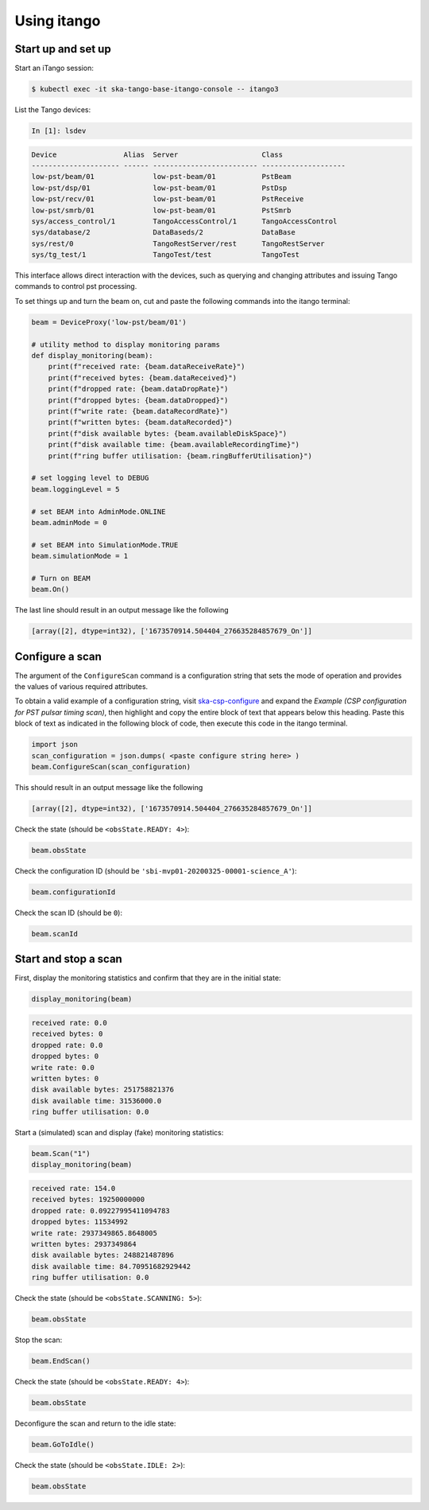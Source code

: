 .. _operation_itango:

.. raw:: html

    <style> .red {color:red} </style>

.. role:: red

Using itango
============

Start up and set up
-------------------

Start an iTango session:

.. code-block:: console

    $ kubectl exec -it ska-tango-base-itango-console -- itango3

List the Tango devices:

.. code-block:: python

    In [1]: lsdev

.. code-block:: none

    Device                Alias  Server                    Class
    --------------------- ------ ------------------------- --------------------
    low-pst/beam/01              low-pst-beam/01           PstBeam
    low-pst/dsp/01               low-pst-beam/01           PstDsp
    low-pst/recv/01              low-pst-beam/01           PstReceive
    low-pst/smrb/01              low-pst-beam/01           PstSmrb
    sys/access_control/1         TangoAccessControl/1      TangoAccessControl
    sys/database/2               DataBaseds/2              DataBase
    sys/rest/0                   TangoRestServer/rest      TangoRestServer
    sys/tg_test/1                TangoTest/test            TangoTest

This interface allows direct interaction with the devices, such as querying and
changing attributes and issuing Tango commands to control pst processing. 

To set things up and turn the beam on, cut and paste the following commands into the itango terminal:

.. code-block:: python

    beam = DeviceProxy('low-pst/beam/01')

    # utility method to display monitoring params
    def display_monitoring(beam):
        print(f"received rate: {beam.dataReceiveRate}")
        print(f"received bytes: {beam.dataReceived}")
        print(f"dropped rate: {beam.dataDropRate}")
        print(f"dropped bytes: {beam.dataDropped}")
        print(f"write rate: {beam.dataRecordRate}")
        print(f"written bytes: {beam.dataRecorded}")
        print(f"disk available bytes: {beam.availableDiskSpace}")
        print(f"disk available time: {beam.availableRecordingTime}")
        print(f"ring buffer utilisation: {beam.ringBufferUtilisation}")
    
    # set logging level to DEBUG
    beam.loggingLevel = 5

    # set BEAM into AdminMode.ONLINE
    beam.adminMode = 0

    # set BEAM into SimulationMode.TRUE
    beam.simulationMode = 1
    
    # Turn on BEAM
    beam.On()

The last line should result in an output message like the following

.. code-block:: python

    [array([2], dtype=int32), ['1673570914.504404_276635284857679_On']]

Configure a scan
----------------

The argument of the ``ConfigureScan`` command is a
configuration string that sets the mode of
operation and provides the values of various required attributes.

To obtain a valid example of a configuration string,
visit `ska-csp-configure <https://developer.skao.int/projects/ska-telmodel/en/latest/schemas/ska-csp-configure.html>`_
and expand the `Example (CSP configuration for PST pulsar timing scan)`, then highlight and copy the entire block of
text that appears below this heading.  Paste this block of text as indicated in the following block of code, then
execute this code in the itango terminal.

.. code-block:: python

    import json
    scan_configuration = json.dumps( <paste configure string here> )
    beam.ConfigureScan(scan_configuration)

This should result in an output message like the following

.. code-block:: python

    [array([2], dtype=int32), ['1673570914.504404_276635284857679_On']]

Check the state (should be ``<obsState.READY: 4>``):

.. code-block:: python

    beam.obsState

Check the configuration ID (should be ``'sbi-mvp01-20200325-00001-science_A'``):

.. code-block:: python

    beam.configurationId

Check the scan ID (should be ``0``):

.. code-block:: python

    beam.scanId

Start and stop a scan
---------------------

First, display the monitoring statistics and confirm that they are in the initial state:

.. code-block:: python

    display_monitoring(beam)

.. code-block:: none

    received rate: 0.0
    received bytes: 0
    dropped rate: 0.0
    dropped bytes: 0
    write rate: 0.0
    written bytes: 0
    disk available bytes: 251758821376
    disk available time: 31536000.0
    ring buffer utilisation: 0.0

Start a (simulated) scan and display (fake) monitoring statistics:

.. code-block:: python

    beam.Scan("1")
    display_monitoring(beam)

.. code-block:: none

    received rate: 154.0
    received bytes: 19250000000
    dropped rate: 0.09227995411094783
    dropped bytes: 11534992
    write rate: 2937349865.8648005
    written bytes: 2937349864
    disk available bytes: 248821487896
    disk available time: 84.70951682929442
    ring buffer utilisation: 0.0

Check the state (should be ``<obsState.SCANNING: 5>``):

.. code-block:: python

    beam.obsState

Stop the scan:

.. code-block:: python

    beam.EndScan()

Check the state (should be ``<obsState.READY: 4>``):

.. code-block:: python

    beam.obsState

Deconfigure the scan and return to the idle state:

.. code-block:: python

   beam.GoToIdle()

Check the state (should be ``<obsState.IDLE: 2>``):

.. code-block:: python

    beam.obsState

